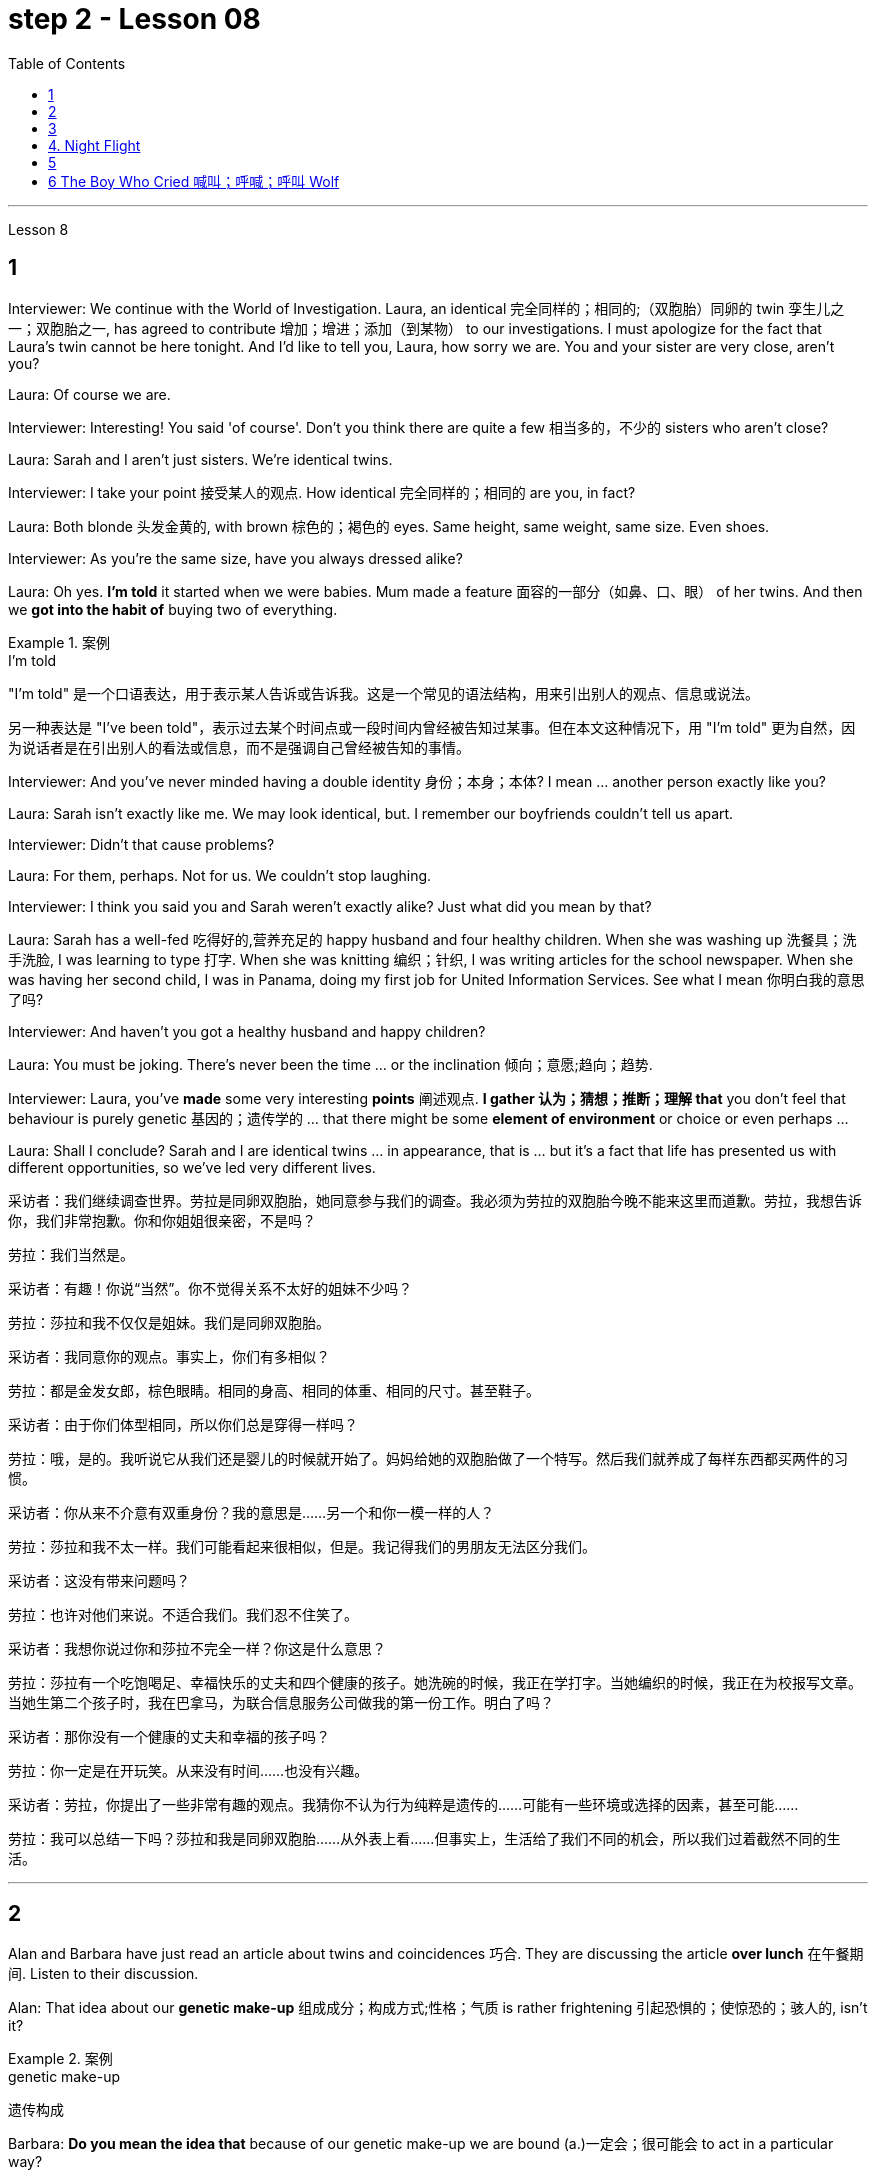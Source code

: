 
= step 2 - Lesson 08
:toc:


---



Lesson 8 +



== 1

Interviewer: We continue with the World of Investigation. Laura, an identical  完全同样的；相同的;（双胞胎）同卵的 twin 孪生儿之一；双胞胎之一, has agreed to contribute 增加；增进；添加（到某物） to our investigations. I must apologize for the fact that Laura's twin cannot be here tonight. And I'd like to tell you, Laura, how sorry we are. You and your sister are very close, aren't you? +

Laura: Of course we are. +

Interviewer: Interesting! You said 'of course'. Don't you think there are quite a few 相当多的，不少的 sisters who aren't close? +

Laura: Sarah and I aren't just sisters. We're identical twins. +

Interviewer: I take your point 接受某人的观点. How identical 完全同样的；相同的 are you, in fact? +

Laura: Both blonde  头发金黄的, with brown  棕色的；褐色的 eyes. Same height, same weight, same size. Even shoes. +

Interviewer: As you're the same size, have you always dressed alike? +

Laura: Oh yes. *I'm told* it started when we were babies. Mum made a feature  面容的一部分（如鼻、口、眼） of her twins. And then we *got into the habit of* buying two of everything. +


.案例
====
.I’m told
"I’m told" 是一个口语表达，用于表示某人告诉或告诉我。这是一个常见的语法结构，用来引出别人的观点、信息或说法。 +

另一种表达是 "I've been told"，表示过去某个时间点或一段时间内曾经被告知过某事。但在本文这种情况下，用 "I'm told" 更为自然，因为说话者是在引出别人的看法或信息，而不是强调自己曾经被告知的事情。
====

Interviewer: And you've never minded having a double identity  身份；本身；本体? I mean ... another person exactly like you? +

Laura: Sarah isn't exactly like me. We may look identical, but. I remember our boyfriends couldn't tell us apart. +

Interviewer: Didn't that cause problems? +

Laura: For them, perhaps. Not for us. We couldn't stop laughing. +

Interviewer: I think you said you and Sarah weren't exactly alike? Just what did you mean by that? +

Laura: Sarah has a well-fed 吃得好的,营养充足的 happy husband and four healthy children. When she was washing up 洗餐具；洗手洗脸, I was learning to type 打字. When she was knitting 编织；针织, I was writing articles for the school newspaper. When she was having her second child, I was in Panama, doing my first job for United Information Services. See what I mean 你明白我的意思了吗? +

Interviewer: And haven't you got a healthy husband and happy children? +

Laura: You must be joking. There's never been the time ... or the inclination 倾向；意愿;趋向；趋势. +

Interviewer: Laura, you've *made* some very interesting *points* 阐述观点. *I gather  认为；猜想；推断；理解 that* you don't feel that behaviour is purely genetic 基因的；遗传学的 ... that there might be some *element of environment* or choice or even perhaps ... +

Laura: Shall I conclude? Sarah and I are identical twins ... in appearance, that is ... but it's a fact that life has presented us with different opportunities, so we've led very different lives.


采访者：我们继续调查世界。劳拉是同卵双胞胎，她同意参与我们的调查。我必须为劳拉的双胞胎今晚不能来这里而道歉。劳拉，我想告诉你，我们非常抱歉。你和你姐姐很亲密，不是吗？ +

劳拉：我们当然是。 +

采访者：有趣！你说“当然”。你不觉得关系不太好的姐妹不少吗？ +

劳拉：莎拉和我不仅仅是姐妹。我们是同卵双胞胎。 +

采访者：我同意你的观点。事实上，你们有多相似？ +

劳拉：都是金发女郎，棕色眼睛。相同的身高、相同的体重、相同的尺寸。甚至鞋子。 +

采访者：由于你们体型相同，所以你们总是穿得一样吗？ +

劳拉：哦，是的。我听说它从我们还是婴儿的时候就开始了。妈妈给她的双胞胎做了一个特写。然后我们就养成了每样东西都买两件的习惯。 +

采访者：你从来不介意有双重身份？我的意思是……​另一个和你一模一样的人？ +

劳拉：莎拉和我不太一样。我们可能看起来很相似，但是。我记得我们的男朋友无法区分我们。 +

采访者：这没有带来问题吗？ +

劳拉：也许对他们来说。不适合我们。我们忍不住笑了。 +

采访者：我想你说过你和莎拉不完全一样？你这是什么意思？ +

劳拉：莎拉有一个吃饱喝足、幸福快乐的丈夫和四个健康的孩子。她洗碗的时候，我正在学打字。当她编织的时候，我正在为校报写文章。当她生第二个孩子时，我在巴拿马，为联合信息服务公司做我的第一份工作。明白了吗？ +

采访者：那你没有一个健康的丈夫和幸福的孩子吗？ +

劳拉：你一定是在开玩笑。从来没有时间……​也没有兴趣。 +

采访者：劳拉，你提出了一些非常有趣的观点。我猜你不认为行为纯粹是遗传的……​可能有一些环境或选择的因素，甚至可能……​ +

劳拉：我可以总结一下吗？莎拉和我是同卵双胞胎……从外表上看……但事实上，生活给了我们不同的机会，所以我们过着截然不同的生活。 +



---

== 2

Alan and Barbara have just read an article about twins and coincidences 巧合. They are discussing the article *over lunch* 在午餐期间. Listen to their discussion. +


Alan: That idea about our *genetic make-up*  组成成分；构成方式;性格；气质 is rather frightening 引起恐惧的；使惊恐的；骇人的, isn't it? +


.案例
====
.genetic make-up
遗传构成
====

Barbara: *Do you mean the idea that* because of our genetic make-up we are bound (a.)一定会；很可能会 to act in a particular way? +

Alan: Yes. If it's true, then it suggests that criminals  罪犯 are born (a.)天生（有某方面才能）的 and not made. +

Barbara: Not necessarily. It would only mean that somebody was born with the potential 可能性；潜在性 to become a criminal. +

Alan: How do you mean? +

Barbara: Well, if somebody was born with a particular set of genes 基因 that made him a potential criminal, it would be necessary for him to be brought up 抚养长大 in a particular way if he was actually going to become a criminal. +

Alan: He'd have to grow up in a family of criminals, you mean? +

Barbara: Yes, in the sort of family that *regarded* crime *as* a way of life and saw the police as the enemy. +

Alan: They say it *takes a thief to catch a thief* 用贼抓贼;以其人之道还制其人之身. +

Barbara: What do you mean by that? +

Alan: Well, I suppose （根据所知）认为，推断，料想 I mean that similar qualities are necessary to become a successful criminal or a first-class 第一流的；一级的；一等的；最优的 policeman. +

Barbara: That's a bit hard on the policeman, isn't it? +

Alan: I don't think so. In time of war /`主` men who might easily be in jail `谓` win medals 奖章；勋章 for gallantry （尤指在战场上）勇敢，英勇顽强. +

Barbara: That's because they're the sort of men who aren't satisfied with a normal everyday job. +

Alan: Yes, they're men who get bored with ordinary life and want action. They're usually pretty 十分；非常；极；很 strong characters, too.


艾伦和芭芭拉刚刚读了一篇关于双胞胎和巧合的文章。他们正在午餐时讨论这篇文章。听听他们的讨论。 +

艾伦：关于我们基因构成的想法相当可怕，不是吗？ +

芭芭拉：你的意思是说，由于我们的基因构成，我们注定会以特定的方式行事？ +

艾伦：是的。如果这是真的，那就表明罪犯是天生的，而不是后天养成的。 +

芭芭拉：不一定。这仅意味着某人生来就有成为罪犯的潜力。 +

艾伦：你这是什么意思？ +

芭芭拉：嗯，如果一个人生来就有一组特定的基因，使他成为潜在的罪犯，那么如果他真的要成为一名罪犯，就必须以特定的方式抚养他。 +

艾伦：你是说，他必须在一个犯罪家庭中长大？ +

芭芭拉：是的，在那种将犯罪视为一种生活方式并将警察视为敌人的家庭中。 +

艾伦：他们说贼要抓贼。 +

芭芭拉：你这是什么意思？ +

艾伦：嗯，我想我的意思是，要成为一名成功的罪犯或一流的警察，必须具备类似的品质。 +

芭芭拉：这对警察来说有点难，不是吗？ +

艾伦：我不这么认为。在战争时期，那些很容易入狱的人会因为英勇而获得奖章。 +

芭芭拉：那是因为他们是那种对正常的日常工作不满意的人。 +

艾伦：是的，他们是厌倦了平凡的生活并想要采取行动的人。他们通常也是非常坚强的角色。 +


---

== 3

Secretary: Mr. Turner's office. +

Caller 1: Hello. I'd like to speak to Mr. Turner, please. +

Secretary: I'm sorry, he's in a meeting right now. May I *take a message* 捎口信,代留言? +

Caller 1: Uh, yes. This is Mary Roberts from the First National Bank. (Mm-hmm.) Would you ask him to call me at 772-1852? +

Secretary: Okay. That's 772-18-? +

Caller 1: 52. +

Secretary: Okay. +

Caller 1: He can reach me at this number until, say, twelve thirty, or between two and five this afternoon. +

Secretary: That's fine, Ms Roberts. I'll tell him. I'll give him your message. +

Caller 1: Thank you very much. Goodbye. +



Secretary: Goodbye ... Mr. Turner's office. +

Caller 2: Yes. Hello. Is Mr. Turner in, please. +

Secretary: No, I'm sorry, he's in a meeting right now. May I take a message? +

Caller 2: This is Mr. Brown calling. I have *a lunch 午餐，午饭 appointment* 约会；预约；约定 with Mr. Turner for tomorrow noon that I have to cancel. I'm going to be out of town for a while. Would you offer my apologies to Mr. Turner and have him call me, please, to reschedule (v.)将…改期；修改…的时间表；重新安排? My number here is 7439821. +

Secretary: Okay, Mr. Brown. I'll make sure 确保 he gets the message. +

Caller 2: Thank you so much. +

Secretary: You're welcome. +

Caller 2: Bye-bye, now. +

Secretary: Bye-bye ... Mr. Turner's office. +



Caller 3: Hello, Jane. Is my husband in? +

Secretary: Oh, no, Mrs. Turner. I'm sorry. He's in a meeting until noon. +

Caller 3: Oh. +

Secretary: Oh, excuse me just a minute. I have another call. Can you hold for a second? +

Caller 3: Yes, sure. +

Secretary: Mr. Turner's office. Will you hold please? Hello, Mrs. Turner. Uh ... Would you like your husband to call you back? +

Caller 3: No. That's not necessary. But would you just tell him, please, that I won't be home until eight o'clock? I'll be working late. +

Secretary: Oh, sure. I'll tell him. +

Caller 3: Thanks a lot. Bye-bye. +



Secretary: Bye-bye. Thank you for holding. Uh ... Can I help you? +

Caller 4: Yeah. Hi. This is Wendy at *Travel Agents* International. Umm ... I've got Mr. Turner booked on a flight 航班飞机；班机 for Puerto Rico next Tuesday. Can you *take down* 记下,记录 the information? +

Secretary: Sure. +

Caller 4: Okay. It's Pan Am 泛美航空公司 Flight two twenty-six, which leaves Tuesday the twelfth at eight am. +


.案例
====
.Pan Am = Pan American World Airways
泛美航空公司. 1991年倒闭. 之后, 曾有两家公司以泛美航空的名义运作。三家泛美航空均无任何关联。 +

image:../img/Pan American World Airways.jpg[,25%]
====

Secretary: Okay. That's *Pan Am Flight* two twenty-six, leaving Tuesday *the twelfth* 第十二的 at eight am 上午. +

Caller 4: Right. Umm ... I'll *send* the ticket *over* 发送过来 [later this afternoon], if that's okay. +

Secretary: Oh, sure. That'd be fine. +

Caller 4: Okay. Thanks lot. Bye. +

Secretary: Bye-bye ... Mr. Turner's office. +



Caller 5: Hello. Uh ... My name is Juan Salvador. I'm calling from Puerto Rico, and I want to speak to Mr. Turner. +

Secretary: I'm sorry, sir, Mr. Turner is in a meeting. May I take a message? +

Caller 5: I ... think it would be better if I ... uh ... call him later. Uh ... Will you please tell me when he's going to be free? +

Secretary: He'll be free in about an hour. +

Caller 5: Oh, thanks. Uh ... *Why don't you* 提建议 leave him a message saying that I called him and I will call him back? It's *in regard to* 关于；至于 our meeting on next Wednesday. +


.案例
====
.Why don't you ...?

[.small]
[options="autowidth" cols="1a,1a"]
|===
|Header 1 |Header 2

|常见的语义是 “建议对方做某事”。
|Why don't you (do)...? 这个说法比命令式的口气 (Do) it ! 婉转的多，是个非常好用的句式。

-  *Why don't you* try this jacket on? **这句话并不是质问对方**为什么不穿上夹克，**而是建议对方**试穿这件夹克。

注意: **如果要用 Why don't you ...? 作为 “建议对方做某事” 的意思，就不能改变这句话的时态和助动词以及它的的缩写模式。如果做了任何改变，意思就不再是 “建议对方做某事” 了，**例如：

时态、助动词都不能改变：

- Why didn't you ...?
- Why won't you ...?
- Why wouldn't you ...?
- Why aren't you ...?
- Why weren't you ...?
- How come you ...?

助动词 don't 的缩写不能改变：

- Why do you not ...?

主语 you 不能改变：

- Why doesn't Mary ...?

最后补充，唯一能替换的地方, 是将 you 换成 we （或者 I 也可以），不过用 we 就变成说话者自己也需要这么做了： +

*Why don't we* go to the lobby? 这个意思就差不多是 Let's go to the lobby, shall we? 或是 How about we go to the lobby?


|质问
|- *Why don't you* respect me? 你为什么不尊重我？ <- 这里就不是说话人向听者提出建议了， 不是“何不试试尊重我呢？”的意思.

如果你想想避免这种有歧义的句式, 可以用: +

（1）*把 Why 换成 How come*： 可以说 *How come* you don't respect me?  +

注意: Why 能在"口语"和"书面语"中, 都能用. +

但 How come 只能用在"口语"中, 不适合用于"书面语"。

（2）为了弥补 （1）的 How come 不正式、不能用于书面语的遗憾，*可以把 don't 拆开来*：说成 *Why do you not* respect me? 而且 “do/es [主语] not” 是非常正式的表达哟
|===

====

Secretary: Okay. Uh ... Could you give me your name again, please? +

Caller 5: Yes, of course. Juan Salvador. +

Secretary: Could you spell that, please? +

Caller 5: Yes. S-a-l-v-a. +

Secretary: Uh ... Excuse me, sir. I'm having trouble 在做某事方面遇到困难 hearing you. Could you repeat it, please? +

Caller 5: Yes, of course. S-a-l-v-a-d-o-r. +

Secretary: Thank you very much, Mr. Salvador. I'll give Mr. Turner the message. +

Caller 5: Oh, thank you very much. Bye-bye. +

Secretary: Bye-bye.

秘书：特纳先生的办公室。 +

来电者1：您好。我想和特纳先生通话。 +

秘书：对不起，他现在正在开会。我可以留言吗？ +

来电者 1： 呃，是的。我是第一国家银行的玛丽·罗伯茨。 （嗯嗯。） 你可以请他给我打电话772-1852吗？ +

秘书：好的。那是772-18-？ +

  来电者 1：52。 +

  秘书：好的。 +

呼叫者 1：他可以在十二点三十分或今天下午两点到五点之间通过这个号码联系我。 +

秘书： 没关系，罗伯茨女士。我会告诉他。我会把你的信息转达给他。 +

来电者1：非常感谢。再见。 +

秘书：再见……特纳先生的办公室。 +

来电者 2： 是的。你好。请问特纳先生在吗？ +

秘书： 不，抱歉，他现在正在开会。我可以留言吗？ +

来电者 2： 这是布朗先生打来的电话。我明天中午和特纳先生有一个午餐约会，但我不得不取消。我要出城一段时间。您能否向特纳先生表示歉意并请他给我打电话以重新安排时间？我的电话号码是 7439821。 +

秘书：好的，布朗先生。我会确保他收到消息。 +

来电者2：非常感谢。 +

秘书：不客气。 +

来电者 2：再见。 +

秘书：再见……特纳先生的办公室。 +

呼叫者 3：你好，简。我老公在吗？ +

秘书：哦，不，特纳夫人。对不起。他正在开会直到中午。 +

 来电者 3：哦。 +

秘书：噢，请稍等一下。我还有一个电话。你能坚持一下吗？ +

来电者 3： 是的，当然。 +

秘书：特纳先生的办公室。请问你会坚持吗？你好，特纳夫人。呃……​你想让你丈夫给你回电话吗？ +

来电者 3： 不，没必要。但你能告诉他我要到八点才能回家吗？我会工作到很晚。 +

秘书：哦，当然。我会告诉他。 +

来电者3：非常感谢。再见。 +

秘书：再见。谢谢你的坚持。呃……​我可以帮你吗？ +

来电者 4： 是的。你好。我是国际旅行社的温迪。嗯……我已经为特纳先生预订了下周二飞往波多黎各的航班。能把信息记下来吗？ +

  秘书：当然可以。 +

来电者 4：好的。泛美航空公司226航班，将于12号星期二早上8点起飞。 +

秘书：好的。那是泛美航空公司226航班，将于12号星期二早上8点起飞。 +

来电者4：对。嗯……如果可以的话，我会在今天下午晚些时候把票寄过去。 +

秘书：哦，当然。那就好了。 +

来电者 4：好的。非常感谢。再见。 +

秘书：再见……特纳先生的办公室。 +

呼叫者5：您好。呃……我的名字是胡安·萨尔瓦多。我从波多黎各打来电话，我想和特纳先生通话。 +

秘书：对不起，先生，特纳先生正在开会。我可以留言吗？ +

来电者 5：我……​认为如果我……呃……​稍后再给他打电话会更好。呃……你能告诉我他什么时候有空吗？ +

秘书：他大约一个小时后就有空。 +

来电者 5：噢，谢谢。呃……​你为什么不给他留言说我给他打过电话，我会给他回电话呢？这是关于我们下周三的会议。 +

秘书：好的。呃……​你能再告诉我你的名字吗？ +

来电者 5： 是的，当然。胡安·萨尔瓦多. +

秘书：请您拼写一下好吗？ +

来电者5：是的。 S-a-l-v-a。 +

秘书：呃……对不起，先生。我听不清你说话。请您重复一遍好吗？ +

来电者 5： 是的，当然。 S-a-l-v-a-d-o-r。 +

秘书：非常感谢您，萨尔瓦多先生。我会把消息转告特纳先生。 +

来电者 5：噢，非常感谢。再见。 +

  秘书：再见。 +



---

== 4. Night Flight +


'This is Captain Cook speaking. Our estimated 估计的，预计的 time of arrival in Brisbane will be one am, so we've got a long flight *ahead of us*. I hope you enjoy it. Our hostesses (聚会的) 女主人,女招待 will be serving dinner 中午或晚上吃的）正餐，主餐 shortly 不多时；不久. Thank you.' +

 +

It was Christmas Eve 1959, and the beginning of another routine 常规的；例行公事的；日常的 flight. The hostesses started preparing the food trays 盘；托盘；碟. A few of the passengers were trying to get some sleep, but most of them were reading. There was nothing to see from the windows except the vast 辽阔的；巨大的；庞大的；大量的 blackness 漆黑 of the Australian desert 沙漠；荒漠；荒原 below. There was nothing unusual about the flight, except perhaps that the plane was nearly full. A lot of the passengers were travelling home to spend Christmas with their families. The hostesses started serving dinner. +

 +


.案例
====
.tray
image:../img/tray (2).jpg[,15%]
====

It was a smooth and quiet flight. The hostesses had finished collecting the trays, and they were in the galley （船或飞机上的）厨房 *putting things away* 把…收拾起来 when the first buzzers 蜂鸣器 sounded. One of the hostesses went along the aisle 走道，过道 to check. When she came back she looked surprised. 'It's amazing,' she said. 'Even on a smooth flight like this /two people have been sick.' +

 +

Twenty minutes later nearly half the passengers were ill — dramatically 剧烈地，明显地；戏剧性地，夸张地 ill. Several were moaning 呻吟 and groaning 呻吟；叹息；哼哼, some were *doubled 把…对折；折叠 up* （使）弯腰，弓身 in pain, and two were unconscious. Fortunately there was a doctor on board, and he was helping the hostesses. He came to the galley and said, 'I'd better speak to the captain. This is a severe case of food poisoning 中毒；服毒. I think we'd better land as soon as possible.' 'What caused it?' asked one of the hostesses. 'Well,' replied the doctor, 'I had the beef for dinner, and I'm fine. The passengers who chose the fish are ill.' The hostess led him to the *flight deck* （飞机的）驾驶舱. She tried to open the door. 'I think it's jammed 动弹不得；卡住了,' she said. The doctor helped her to push it open. The captain was lying behind the door. He was unconscious. The co-pilot was slumped （因睡着或昏迷等）弯着身子坐，伏;重重地坐下（或倒下） across the controls （机器或车辆的）操纵装置，开关，按钮, and the radio operator 无线电操作员 was trying to revive （使）苏醒，复活 him. +

 +


.案例
====
.moaning,  groaning  的区别是什么?
chatGpt: +

"Moaning" 和 "groaning" 都是表示声音或表达感觉的动词，但它们有一些不同之处：

- Moaning (呻吟): +

*"Moaning" 通常指的是因为疼痛、不适、疲惫或忧虑, 而发出的低声哼声或呻吟声。它可以表示身体或情感上的痛苦*。例如，一个人可能会在睡觉时发出呻吟声，因为他们做了一个不舒服的梦，或者一个受伤的人可能会因为疼痛而呻吟。

- Groaning (呻吟、抱怨): +

**"Groaning" 通常指的是发出深沉、有节奏或低沉的声音，通常是因为沮丧、不满、不耐烦或抱怨。这种声音通常是有意识的，表明一个人感到不满或厌烦。**例如，如果一个人对某个任务感到沮丧，他们可能会发出一些抱怨或不满的声音。

**总的来说，"moaning" 更倾向于表示身体或情感上的痛苦，而 "groaning" 更倾向于表示不满或抱怨。**然而，这两个词汇有时也可以根据语境而有所重叠。

.slump
(v.) [ + adv./prep.] to sit or fall down heavily 重重地坐下（或倒下）

.slumped
adj. ~ (against/over sth) sitting with your body leaning forward, for example because you are asleep or unconscious （因睡着或昏迷等）弯着身子坐，伏 +

image:../img/slumped.jpg[,15%]
====


The doctor quickly examined the two pilots. 'They just collapsed （尤指因病重而）倒下，昏倒，晕倒,' said the radio operator. 'I don't feel too good myself.' 'Can you land the plane?' said the doctor. 'Me? No, I'm not a pilot. We've got to revive them!' he replied. 'The plane's on automatic pilot  驾驶（飞行器）；领航（船只）. We're OK for a couple of hours.' 'I don't know,' said the doctor. 'They could be out 无知觉；昏迷'（表示不在原状态）脱离，离开 for a long time.' 'I'd better contact ground control,' said the radio operator. The doctor turned to the hostess. 'Perhaps you should make an announcement （一项）公告，布告，通告, try to find out if there's a pilot on board.' 'We can't do that!' she said, 'It'll cause *a general  全体的；普遍的；总的 panic* 惊恐；恐慌.' 'Well, *how the hell* （有人认为含冒犯意）该死，见鬼 are we going to get this thing down?' said the doctor. +


.案例
====
.*how the hell*  are we ...
chatGpt : +

在这句话中，**"hell" 是一个口语用语，用来强调或加强问句的情感强度。它常常用于表示不满、困惑、焦虑或愤怒，以表达说话者对某种情况或问题的强烈关切或困扰。**在这个句子中，*"how the hell"* 表示说话者对"how are we going to get this thing down?" 的问题感到非常困惑、焦虑或不满，似乎认为这是一个相当棘手或困难的问题。

这种用法是一种口语化的表达方式，通常用于非正式场合，以增加语句的情感色彩。其他类似的表达方式可能包括 **"what the hell"、"why the hell" **等，*它们都是为了在问题或情况前加入强烈情感。*
====

Suddenly the hostess remembered something. 'One of the passengers ... I overheard 偶尔听到；无意中听到；偷听 him saying that he'd been a pilot in the war. I'll get him.' She found the man and asked him to come to the galley. 'Didn't you say you used to be a pilot?' she asked. 'Yes ... why? The pilot's all right, isn't he?' She led him to the flight deck. They explained the situation to him. 'You mean, you want me to fly the plane?' he said. 'You must be joking. I was a pilot, but I flew single-engined fighter planes, and that was fifteen years ago. This thing's got four engines!' +

 +

'Isn't there anybody else?' he asked. 'I'm afraid not,' said the hostess. The man sat down at the controls. His hands were shaking slightly. The radio operator connected him to Air Traffic Control. They told him to keep flying on automatic pilot towards Brisbane, and to wait for further instructions from an experienced pilot. *An hour later* the lights of Brisbane *appeared on the horizon*. He could see the lights of the runway *shining brightly beyond the city*. Air Traffic Control told him to keep circling 盘旋，绕轨道运行 until the *fuel gauge* (测量仪器（或仪表）；计量器) 燃油表 registered (v.)显示（读数）；记录 almost empty. This gave him a chance *to get used to* 逐渐习惯于；适应 handling the controls.


In the cabin （飞机的）座舱 the hostesses and the doctor were busy *attending 处理；对付；照料；关怀 to* the sick. Several people were unconscious. The plane circled for over half an hour. The passengers had begun to realize that something was wrong. 'What's going on? Why don't we land?' shouted a middle aged man. 'My wife's ill. We've got to get her to hospital!' A woman began sobbing  抽噎 quietly. At last the plane started its descent (n.)下降；下倾. Suddenly there was a bump 碰撞（声）；撞击（声） which shook the plane. 'We're all going to die!' screamed a man. Even the hostesses looked worried as panic began to spread through the plane. 'It's all right!' someone said. 'The pilot's just lowered (v.)把…放低；使…降下 the wheels 车轮；轮子, that's all.'

.案例
====
.cabin
one of the areas for passengers to sit in a plane （飞机的）座舱 +

image:../img/cabin.jpg[,15%]
====

As the plane approached （在距离或时间上）靠近，接近 the runway they could see fire trucks and ambulances *speeding (v.)快速前行; 超速驾驶；超速行驶 along beside the runway* with their lights flashing. There was a tremendous  巨大的；极大的 thump 重击；狠打；（尤指用拳）捶击;（使）撞击，嘭地发出闷响 as the wheels hit the tarmac 以柏油碎石铺筑（路面）, bounced (v.)（使）弹起，弹跳；反射 twice, *raced (v.)（使）快速移动，快速运转 along the runway* and *screeched  (v.)(车辆轮胎摩擦路面而) 发嘎吱声 to a halt*. The first airport 航空站；航空港；机场 truck was there *in seconds* 在几秒钟内. 'That was nearly a perfect landing. Well done!' shouted the *control tower* （机场的）指挥塔台，控制塔，指挥调度台. 'Thanks,' said the man. 'Any chance of a job?'

.案例
====
.tarmac
image:../img/tarmac.jpg[,15%]

.control tower
image:../img/control tower.jpg[,15%]

====


夜间飞行 +

“这是库克船长在讲话。我们预计抵达布里斯班的时间是凌晨 1 点，所以我们还有一段长途飞行。我希望你喜欢它。我们的女主人很快就会准备晚餐。谢谢。' +

那是 1959 年的圣诞节前夕，也是另一次例行飞行的开始。女主人开始准备餐盘。一些乘客想睡觉，但大多数人都在看书。从窗户里看不到任何东西，除了下面澳大利亚沙漠的广阔黑暗之外。这次飞行并没有什么异常，除了飞机几乎满员之外。许多乘客正在回家与家人一起度过圣诞节。女主人开始准备晚餐。 +

这是一次平稳而安静的飞行。女服务员们已经收拾好了托盘，当第一声蜂鸣器响起时，她们正在厨房里收拾东西。一位女主人沿着过道去查看。当她回来时，她显得很惊讶。 “太棒了，”她说。 “即使是在这样顺利的航班上，两个人还是生病了。” +

二十分钟后，近一半的乘客病了——病得很重。有几个人在呻吟，有些人痛苦地弯下腰，还有两个人失去知觉。幸运的是，船上有一名医生，他正在帮助女主人。他来到厨房说：“我最好和船长谈谈。”这是一起严重的食物中毒事件。我认为我们最好尽快着陆。” “是什么造成的？”一位女主人问道。 “嗯，”医生回答道，“我晚餐吃了牛肉，我很好。”选择这些鱼的乘客病了。”女主人领着他来到了驾驶舱。她试图打开门。 “我认为它被卡住了，”她说。医生帮她把它推开。船长躺在门后。他失去知觉了。副驾驶倒在了驾驶台上，无线电操作员正试图让他苏醒。 +

医生迅速对两名飞行员进行了检查。 “他们就这样倒塌了，”无线电操作员说。 “我自己感觉不太好。” “你能让飞机降落吗？”医生说。 '我？不，我不是飞行员。我们必须让他们复活！他回答。 “飞机处于自动驾驶状态。我们几个小时都没事。” “我不知道，”医生说。 “他们可能会缺席很长一段时间。” “我最好联系地面控制人员，”无线电操作员说。医生转向女主人。 “也许你应该发布公告，尝试查明机上是否有飞行员。” “我们不能那样做！”她说，“这会引起普遍的恐慌。” “那么，我们到底要怎样才能把这东西弄下来呢？”医生说。 +

突然，女主人想起了什么。 “其中一名乘客……我无意中听到他说他曾在战争中当过飞行员。我会去找他的。她找到了那个男人并请他到厨房来。 “你不是说你曾经是一名飞行员吗？”她问。 “是的……​为什么？飞行员没事吧？她把他带到了驾驶舱。他们向他解释了情况。 “你的意思是，你想让我驾驶飞机？”他说。 '你一定是在开玩笑。我是一名飞行员，但我驾驶的是单引擎战斗机，那是十五年前的事了。这东西有四个引擎！ +

“没有其他人了吗？”他问。 “恐怕不行，”女主人说。那人在控制台旁坐下。他的双手在微微颤抖。无线电操作员给他接通了空中交通管制。他们告诉他继续使用自动驾驶仪飞往布里斯班，并等待经验丰富的飞行员的进一步指示。一小时后，布里斯班的灯光出现在地平线上。他可以看到跑道上的灯光在城市之外闪闪发光。空中交通管制告诉他继续盘旋，直到燃油表显示几乎空了。这给了他一个习惯操作控制的机会。船舱里，女主人和医生正忙着照顾病人。几个人都昏迷不醒。飞机盘旋了半个多小时。乘客们开始意识到有些不对劲。 '这是怎么回事？我们为什么不着陆？一名中年男子喊道。 “我妻子病了。我们必须送她去医院！”一个女人开始小声抽泣。飞机终于开始下降。突然，一阵颠簸使飞机摇晃起来。 “我们都会死！”一个男人尖叫道。随着恐慌开始在飞机上蔓延，就连空姐们也显得很担心。 '没关系！'有人说。 “飞行员只是放下了轮子，仅此而已。”当飞机接近跑道时，他们看到消防车和救护车在跑道旁边飞驰，灯光闪烁。当车轮撞上停机坪时，发出一声巨大的撞击声，弹跳了两次，沿着跑道飞驰，然后嘎吱嘎吱地停了下来。第一辆机场卡车几秒钟就到了。 “这几乎是一次完美的着陆。做得好！'控制塔喊道。 “谢谢，”那人说。 “有工作机会吗？” +


---

== 5

1. Thousands of people *die of heart attacks* every year; heart disease is becoming *so* widespread *that* we can almost talk of an epidemic. +

2. That is, people with heart disease often show one or more of these traits  （人的个性的）特征，特性，特点. +

3. The answer is, *a person's personality 性格；个性；人格 determines (v.) 决定；形成；支配；影响 that* he or she will be likely to develop this illness. +

4. They set themselves unrealistic goals and force themselves to meet impossible deadlines. +

5. Eventually 最后；终于 `主`  their responses to life `系` become less creative 创造（性）的；创作的, more automatic, and `主` all of their activities are performed under stress. +

6. In the past, men have tended to show Type A behaviour more than women have, but with an increasing number of women entering the labour force, this also may change. +

7. Stress seems to be caused by our highly technical, highly rushed 仓促而就的；草率的 modern way of life. +

8. Now it is not uncommon for a sixty or fifty or even a forty-year-old to suffer a heart attack. +

9. Too *preoccupied (a.)全神贯注于;心事重重；一门心思 with* his own schedule 工作计划；日程安排, he has little capacity to *concentrate on* what other people are saying — unless 除非, of course, they are talking about work. +

10. When he returns to work, he finds that `主` the leisure time of the night before `谓` has helped him find a creative solution to his work problems.

每年有数千人死于心脏病；心脏病变得如此普遍，以至于我们几乎可以说是一种流行病。 +

也就是说，患有心脏病的人经常表现出这些特征中的一种或多种。 +

答案是，一个人的性格决定了他或她有可能患上这种疾病。 +

他们给自己设定了不切实际的目标，并强迫自己在不可能的期限内完成任务。 +

最终，他们对生活的反应变得不那么有创造力，更加自动化，他们的所有活动都是在压力下进行的。 +

过去，男性比女性更倾向于表现出 A 型行为，但随着越来越多的女性进入劳动力市场，这种情况也可能会改变。 +

压力似乎是由我们高度技术化、高度匆忙的现代生活方式造成的。 +

现在，六十岁、五十岁甚至四十岁的人患心脏病已是屡见不鲜。 +

由于过于专注于自己的日程安排，他几乎没有能力关注其他人在说什么——当然，除非他们在谈论工作。 +

当他回到工作岗位时，他发现前一天晚上的闲暇时间帮助他找到了解决工作问题的创造性方法。 +



---

== 6 The Boy Who Cried 喊叫；呼喊；呼叫 Wolf +


Once upon a time there was a very naughty 顽皮的；淘气的；不听话的 shepherd 牧羊人；羊倌 boy. He often fell asleep while he was watching his sheep. And he told lies. The villagers shook their heads and said, 'That boy will *come to a bad end*.' +

 +

One day, when he was feeling very bored, the boy decided to play a *practical  实际的；真实的；客观存在的 joke* 恶作剧；捉弄人的把戏 on the villagers. He ran down the hill. 'Wolf, wolf!' he cried. 'Help, come quickly. Wolf!' All the villagers seized their spears  矛；标枪 and ran to help him. But there was no wolf. 'He heard you,' the naughty boy lied, 'and ran away.' When everyone had gone, he started to laugh. +

 +

Three weeks later, when he was feeling very bored indeed, he decided to play the same trick again. 'Wolf, wolf!' he shouted. 'Help, come quickly. Wolf!' Most of the villagers hurried to help him. This time the boy laughed at them. 'Ha, ha. There wasn't a wolf,' he said. 'What a good joke!' The villagers were very angry. 'Lies are not jokes,' they said. +

 +

Two days later the boy woke up suddenly. He had fallen asleep in the afternoon sun. What was that *big dark animal* coming towards his flock （羊或鸟）群? Suddenly it seized a lamb. 'Wolf!' screamed （因伤痛、害怕、激动等）尖叫 the boy. 'Wolf. Help, come quickly. Wolf!' But none of the villagers came to help him. He screamed again. The wolf heard him and *licked 舔 its lips* 嘴唇. 'I like lamb,' it thought, 'but shepherd boy tastes much nicer.' +

 +

When the shepherd boy didn't come home that night, some of the villagers went to look for him. They found a few bones.

狼来了的男孩 +

从前，有一个非常顽皮的牧童。他常常在看着羊群时睡着了。他还撒谎了。村民们纷纷摇头说道：“这孩子的下场不会太好。” +

有一天，当他感到非常无聊时，男孩决定对村民们开一个恶作剧。他跑下山。 “狼，狼！”他哭了。 ‘救命啊，快点过来。狼！'村民们纷纷拿起长矛，跑去帮助他。但没有狼。 “他听到了你的声音，”顽皮的男孩撒谎道，“然后就跑掉了。”当所有人都走了之后，他开始大笑。 +

三周后，当他确实感到非常无聊时，他决定再玩同样的把戏。 “狼，狼！”他喊道。 ‘救命啊，快点过来。狼！'大多数村民赶紧上前帮助他。这次男孩嘲笑他们。 '哈哈。没有狼，”他说。 “多好的笑话啊！”村民们非常愤怒。 “谎言不是笑话，”他们说。 +

两天后，男孩突然醒来。他在午后的阳光下睡着了。那个向他的羊群走来的黑色大动物是什么？突然，它抓住了一只小羊。 '狼！'男孩尖叫道。 '狼。帮忙，快点来。狼！'但没有一个村民来帮助他。他再次尖叫起来。狼听到了他的话，舔了舔嘴唇。 “我喜欢羊肉，”它想，“但是牧童的味道更好。” +

那天晚上，牧童没有回家，一些村民就去找他。他们发现了一些骨头。

---
